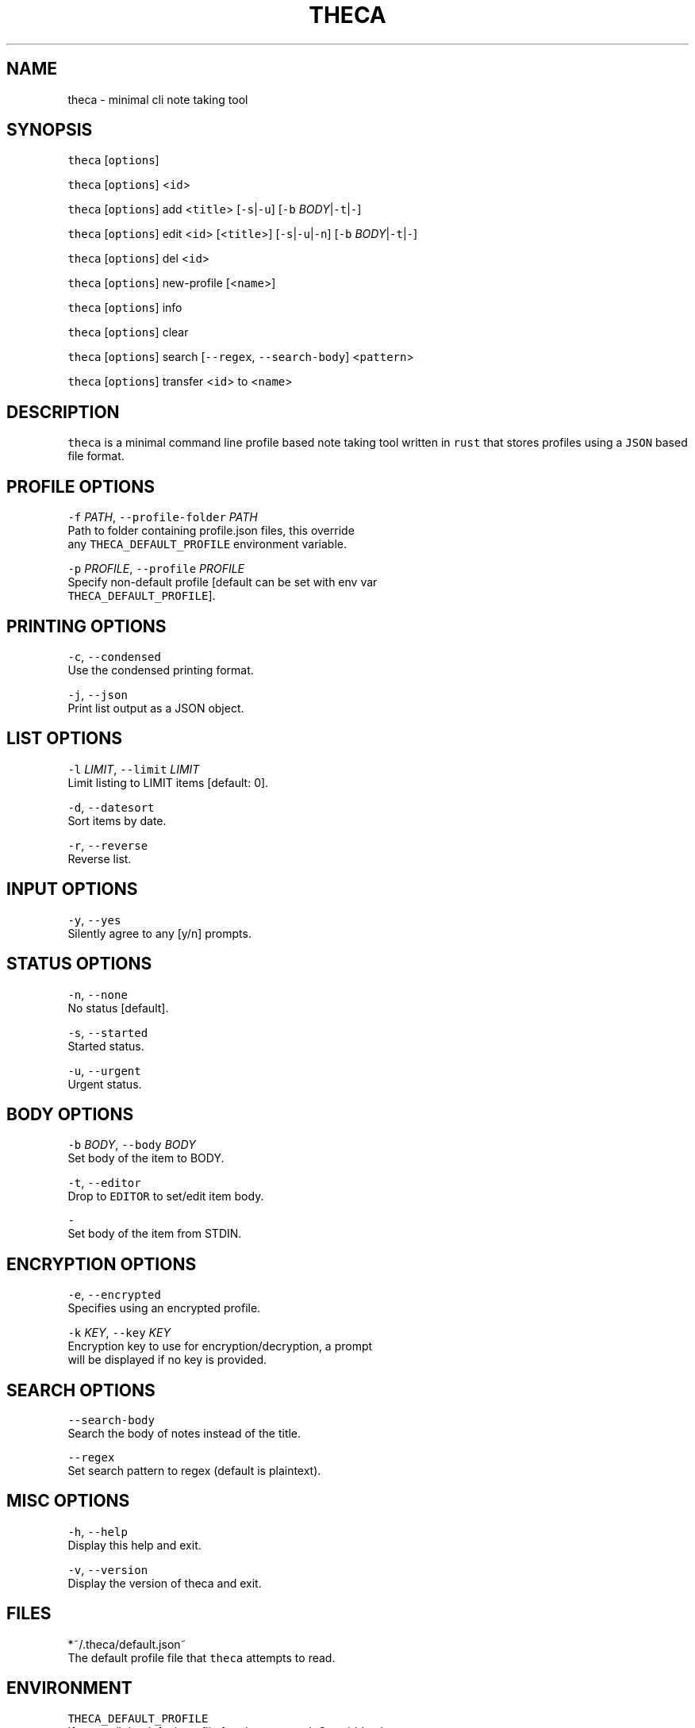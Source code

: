 .TH THECA 1 "2015" theca v1.0\-alpha THECA
.SH NAME
.PP
theca \- minimal cli note taking tool
.SH SYNOPSIS
.PP
\fB\fCtheca\fR [\fB\fCoptions\fR]
.PP
\fB\fCtheca\fR [\fB\fCoptions\fR] <\fB\fCid\fR>
.PP
\fB\fCtheca\fR [\fB\fCoptions\fR] add <\fB\fCtitle\fR> [\fB\fC\-s\fR|\fB\fC\-u\fR] [\fB\fC\-b\fR \fIBODY\fP|\fB\fC\-t\fR|\fB\fC\-\fR]
.PP
\fB\fCtheca\fR [\fB\fCoptions\fR] edit <\fB\fCid\fR> [<\fB\fCtitle\fR>] [\fB\fC\-s\fR|\fB\fC\-u\fR|\fB\fC\-n\fR] [\fB\fC\-b\fR \fIBODY\fP|\fB\fC\-t\fR|\fB\fC\-\fR]
.PP
\fB\fCtheca\fR [\fB\fCoptions\fR] del <\fB\fCid\fR>
.PP
\fB\fCtheca\fR [\fB\fCoptions\fR] new\-profile [<\fB\fCname\fR>]
.PP
\fB\fCtheca\fR [\fB\fCoptions\fR] info
.PP
\fB\fCtheca\fR [\fB\fCoptions\fR] clear
.PP
\fB\fCtheca\fR [\fB\fCoptions\fR] search [\fB\fC\-\-regex\fR, \fB\fC\-\-search\-body\fR] <\fB\fCpattern\fR>
.PP
\fB\fCtheca\fR [\fB\fCoptions\fR] transfer <\fB\fCid\fR> to <\fB\fCname\fR>
.SH DESCRIPTION
.PP
\fB\fCtheca\fR is a minimal command line profile based note taking tool
written in \fB\fCrust\fR that stores profiles using a \fB\fCJSON\fR based file
format.
.SH PROFILE OPTIONS
.PP
\fB\fC\-f\fR \fIPATH\fP, \fB\fC\-\-profile\-folder\fR \fIPATH\fP
   Path to folder containing profile.json files, this override
   any \fB\fCTHECA_DEFAULT_PROFILE\fR environment variable.
.PP
\fB\fC\-p\fR \fIPROFILE\fP, \fB\fC\-\-profile\fR \fIPROFILE\fP
   Specify non\-default profile [default can be set with env var 
   \fB\fCTHECA_DEFAULT_PROFILE\fR].
.SH PRINTING OPTIONS
.PP
\fB\fC\-c\fR, \fB\fC\-\-condensed\fR
   Use the condensed printing format.
.PP
\fB\fC\-j\fR, \fB\fC\-\-json\fR
   Print list output as a JSON object.
.SH LIST OPTIONS
.PP
\fB\fC\-l\fR \fILIMIT\fP, \fB\fC\-\-limit\fR \fILIMIT\fP
   Limit listing to LIMIT items [default: 0].
.PP
\fB\fC\-d\fR, \fB\fC\-\-datesort\fR
   Sort items by date.
.PP
\fB\fC\-r\fR, \fB\fC\-\-reverse\fR
   Reverse list.
.SH INPUT OPTIONS
.PP
\fB\fC\-y\fR, \fB\fC\-\-yes\fR
   Silently agree to any [y/n] prompts.
.SH STATUS OPTIONS
.PP
\fB\fC\-n\fR, \fB\fC\-\-none\fR
   No status [default].
.PP
\fB\fC\-s\fR, \fB\fC\-\-started\fR
   Started status.
.PP
\fB\fC\-u\fR, \fB\fC\-\-urgent\fR
   Urgent status.
.SH BODY OPTIONS
.PP
\fB\fC\-b\fR \fIBODY\fP, \fB\fC\-\-body\fR \fIBODY\fP
   Set body of the item to BODY.
.PP
\fB\fC\-t\fR, \fB\fC\-\-editor\fR
   Drop to \fB\fCEDITOR\fR to set/edit item body.
.PP
\fB\fC\-\fR
   Set body of the item from STDIN.
.SH ENCRYPTION OPTIONS
.PP
\fB\fC\-e\fR, \fB\fC\-\-encrypted\fR
   Specifies using an encrypted profile.
.PP
\fB\fC\-k\fR \fIKEY\fP, \fB\fC\-\-key\fR \fIKEY\fP
   Encryption key to use for encryption/decryption, a prompt
   will be displayed if no key is provided.
.SH SEARCH OPTIONS
.PP
\fB\fC\-\-search\-body\fR
   Search the body of notes instead of the title.
.PP
\fB\fC\-\-regex\fR
   Set search pattern to regex (default is plaintext).
.SH MISC OPTIONS
.PP
\fB\fC\-h\fR, \fB\fC\-\-help\fR
   Display this help and exit.
.PP
\fB\fC\-v\fR, \fB\fC\-\-version\fR
   Display the version of theca and exit.
.SH FILES
.PP
*~/.theca/default.json~
   The default profile file that \fB\fCtheca\fR attempts to read.
.SH ENVIRONMENT
.PP
\fB\fCTHECA_DEFAULT_PROFILE\fR
   If non\-null the default profile for \fB\fCtheca\fR to read. Overridden by
   the \fB\fC\-p\fR option.
.PP
\fB\fCTHECA_PROFILE_FOLDER\fR
   If non\-null the full path for for the theca profile \fB\fCfolder\fR\&.
   Overridden by the \fB\fC\-f\fR option.
.SH FILE FORMAT
.PP
\fB\fCtheca\fR uses a \fB\fCJSON\fR based file format that adheres to the following
schema.
.PP
   {
    "$schema": "
\[la]https://github.com/rolandshoemaker/theca/blob/master/docs/DESIGN.md\[ra]",
    "id": "/",
    "type": "object",
    "properties": {
      "encrypted": {
        "id": "encrypted",
        "type": "boolean"
      },
      "notes": {
        "id": "notes",
        "type": "array",
        "items": {
          "id": "0",
          "type": "object",
          "properties": {
            "id": {
              "id": "id",
              "type": "integer"
            },
            "title": {
              "id": "title",
              "type": "string"
            },
            "status": {
              "id": "status",
              "type": "string"
            },
            "body": {
              "id": "body",
              "type": "string"
            },
            "last_touched": {
              "id": "last_touched",
              "type": "string"
            }
          },
          "additionalProperties": false,
          "required": [
            "id",
            "title",
            "body",
            "last_touched"
          ]
        },
        "additionalItems": false
      }
    },
    "additionalProperties": false,
    "required": [
      "encrypted",
      "notes"
    ]
   }
.SH AUTHOR
.PP
Roland Bracewell Shoemaker 
\[la]rolandshoemaker@gmail.com\[ra]
.SH LICENSE
.PP
theca is licensed under the MIT license 
\[la]http://opensource.org/licenses/MIT\[ra]\&.
.SH SEE ALSO
.PP
.BR memo (1)
